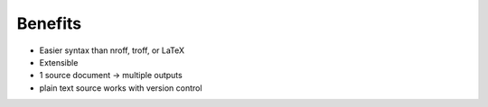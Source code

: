 ########
Benefits
########

.. index::
    single: LaTeX

- Easier syntax than nroff, troff, or LaTeX
- Extensible
- 1 source document -> multiple outputs
- plain text source works with version control
